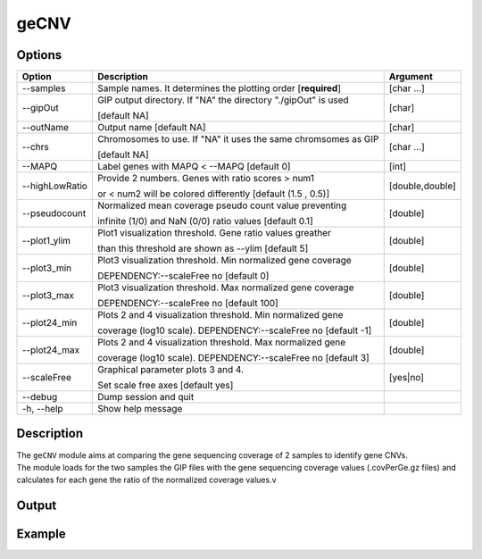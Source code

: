 #####
geCNV
##### 

Options
-------

+-------------------+------------------------------------------------------------------+----------------+
|Option             |Description                                                       |Argument        |
+===================+==================================================================+================+
|\-\-samples        |Sample names. It determines the plotting order [**required**]     |[char ...]      |
+-------------------+------------------------------------------------------------------+----------------+
|\-\-gipOut         |GIP output directory. If "NA" the directory "./gipOut" is used    |[char]          |
|                   |                                                                  |                |
|                   |[default NA]                                                      |                |
+-------------------+------------------------------------------------------------------+----------------+
|\-\-outName        |Output name [default NA]                                          |[char]          |
+-------------------+------------------------------------------------------------------+----------------+
|\-\-chrs           |Chromosomes to use. If "NA" it uses the same chromsomes as GIP    |[char ...]      |
|                   |                                                                  |                |
|                   |[default NA]                                                      |                |
+-------------------+------------------------------------------------------------------+----------------+
|\-\-MAPQ           |Label genes with MAPQ < --MAPQ [default 0]                        |[int]           |
+-------------------+------------------------------------------------------------------+----------------+
|\-\-highLowRatio   |Provide 2 numbers. Genes with ratio scores > num1                 |[double,double] |
|                   |                                                                  |                |
|                   |or < num2 will be colored differently [default (1.5 , 0.5)]       |                |
+-------------------+------------------------------------------------------------------+----------------+
|\-\-pseudocount    |Normalized mean coverage pseudo count value preventing            |[double]        |
|                   |                                                                  |                |
|                   |infinite (1/0) and NaN (0/0) ratio values [default 0.1]           |                |
+-------------------+------------------------------------------------------------------+----------------+
|\-\-plot1_ylim     |Plot1 visualization threshold. Gene ratio values greather         |[double]        |
|                   |                                                                  |                | 
|                   |than this threshold are shown as --ylim  [default 5]              |                |
+-------------------+------------------------------------------------------------------+----------------+
|\-\-plot3_min      |Plot3 visualization threshold. Min normalized gene coverage       |[double]        |
|                   |                                                                  |                |
|                   |DEPENDENCY:--scaleFree no [default 0]                             |                |
+-------------------+------------------------------------------------------------------+----------------+
|\-\-plot3_max      |Plot3 visualization threshold. Max normalized gene coverage       |[double]        |
|                   |                                                                  |                |
|                   |DEPENDENCY:--scaleFree no [default 100]                           |                |
+-------------------+------------------------------------------------------------------+----------------+
|\-\-plot24_min     |Plots 2 and 4 visualization threshold. Min normalized gene        |[double]        |
|                   |                                                                  |                |
|                   |coverage (log10 scale). DEPENDENCY:--scaleFree no [default -1]    |                |
+-------------------+------------------------------------------------------------------+----------------+
|\-\-plot24_max     |Plots 2 and 4 visualization threshold. Max normalized gene        |[double]        |
|                   |                                                                  |                |
|                   |coverage (log10 scale). DEPENDENCY:--scaleFree no [default 3]     |                |
+-------------------+------------------------------------------------------------------+----------------+
|\-\-scaleFree      | Graphical parameter plots 3 and 4.                               |[yes|no]        |
|                   |                                                                  |                |
|                   | Set scale free axes [default yes]                                |                |
+-------------------+------------------------------------------------------------------+----------------+  
|\-\-debug          |Dump session and quit                                             |                |
+-------------------+------------------------------------------------------------------+----------------+
|\-h, \-\-help      |Show help message                                                 |                |
+-------------------+------------------------------------------------------------------+----------------+



Description
-----------
| The ``geCNV`` module aims at comparing the gene sequencing coverage of 2 samples to identify gene CNVs.
| The module loads for the two samples the GIP files with the gene sequencing coverage values (.covPerGe.gz files) and calculates for each gene the ratio of the normalized coverage values.v


Output
------





Example
-------
